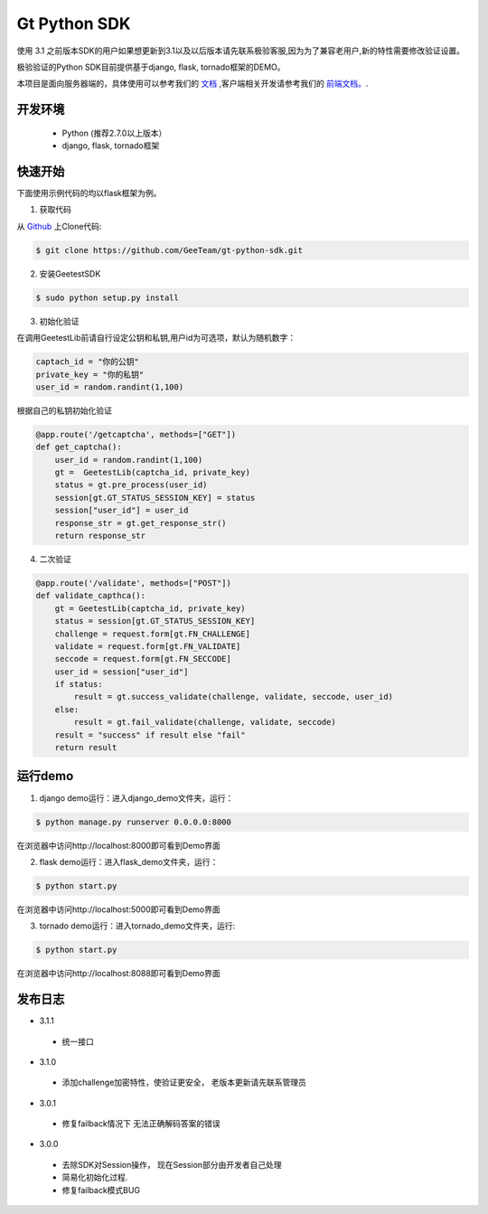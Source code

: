 Gt Python SDK
===============
使用 3.1 之前版本SDK的用户如果想更新到3.1以及以后版本请先联系极验客服,因为为了兼容老用户,新的特性需要修改验证设置。

极验验证的Python SDK目前提供基于django, flask, tornado框架的DEMO。

本项目是面向服务器端的，具体使用可以参考我们的 `文档 <http://www.geetest.com/install/sections/idx-server-sdk.html>`_ ,客户端相关开发请参考我们的 `前端文档。 <http://www.geetest.com/install/>`_.

开发环境
----------------

 - Python (推荐2.7.0以上版本）
 - django, flask, tornado框架

快速开始
---------------

下面使用示例代码的均以flask框架为例。

1. 获取代码

从 `Github <https://github.com/GeeTeam/gt-python-sdk/>`__ 上Clone代码:

.. code-block:: bash

    $ git clone https://github.com/GeeTeam/gt-python-sdk.git

2. 安装GeetestSDK

.. code-block:: bash

    $ sudo python setup.py install

3. 初始化验证


在调用GeetestLib前请自行设定公钥和私钥,用户id为可选项，默认为随机数字：

.. code-block :: python

  captach_id = "你的公钥"
  private_key = "你的私钥"
  user_id = random.randint(1,100)

根据自己的私钥初始化验证

.. code-block :: python

  @app.route('/getcaptcha', methods=["GET"])
  def get_captcha():
      user_id = random.randint(1,100)
      gt =  GeetestLib(captcha_id, private_key)
      status = gt.pre_process(user_id)
      session[gt.GT_STATUS_SESSION_KEY] = status
      session["user_id"] = user_id
      response_str = gt.get_response_str()
      return response_str

4. 二次验证

.. code-block :: python

  @app.route('/validate', methods=["POST"])
  def validate_capthca():
      gt = GeetestLib(captcha_id, private_key)
      status = session[gt.GT_STATUS_SESSION_KEY]
      challenge = request.form[gt.FN_CHALLENGE]
      validate = request.form[gt.FN_VALIDATE]
      seccode = request.form[gt.FN_SECCODE]
      user_id = session["user_id"]
      if status:
          result = gt.success_validate(challenge, validate, seccode, user_id)
      else:
          result = gt.fail_validate(challenge, validate, seccode)
      result = "success" if result else "fail"
      return result


运行demo
---------------------

1. django demo运行：进入django_demo文件夹，运行：

.. code-block:: bash

    $ python manage.py runserver 0.0.0.0:8000

在浏览器中访问http://localhost:8000即可看到Demo界面

2. flask demo运行：进入flask_demo文件夹，运行：

.. code-block:: bash

    $ python start.py

在浏览器中访问http://localhost:5000即可看到Demo界面

3. tornado demo运行：进入tornado_demo文件夹，运行:

.. code-block:: bash

    $ python start.py

在浏览器中访问http://localhost:8088即可看到Demo界面


发布日志
-----------------
+ 3.1.1

 - 统一接口

+ 3.1.0

 - 添加challenge加密特性，使验证更安全， 老版本更新请先联系管理员

+ 3.0.1

 - 修复failback情况下 无法正确解码答案的错误

+ 3.0.0

 - 去除SDK对Session操作， 现在Session部分由开发者自己处理
 - 简易化初始化过程.
 - 修复failback模式BUG
